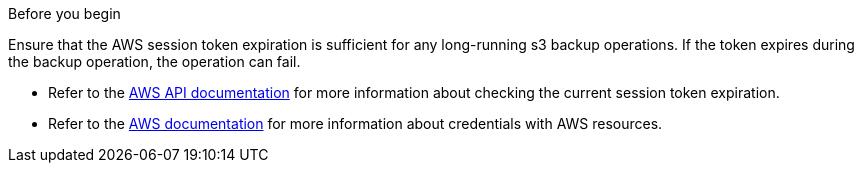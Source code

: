 .Before you begin
Ensure that the AWS session token expiration is sufficient for any long-running s3 backup operations. If the token expires during the backup operation, the operation can fail.

* Refer to the https://docs.aws.amazon.com/STS/latest/APIReference/API_GetSessionToken.html[AWS API documentation^] for more information about checking the current session token expiration.
* Refer to the https://docs.aws.amazon.com/IAM/latest/UserGuide/id_credentials_temp_use-resources.html[AWS documentation^] for more information about credentials with AWS resources.